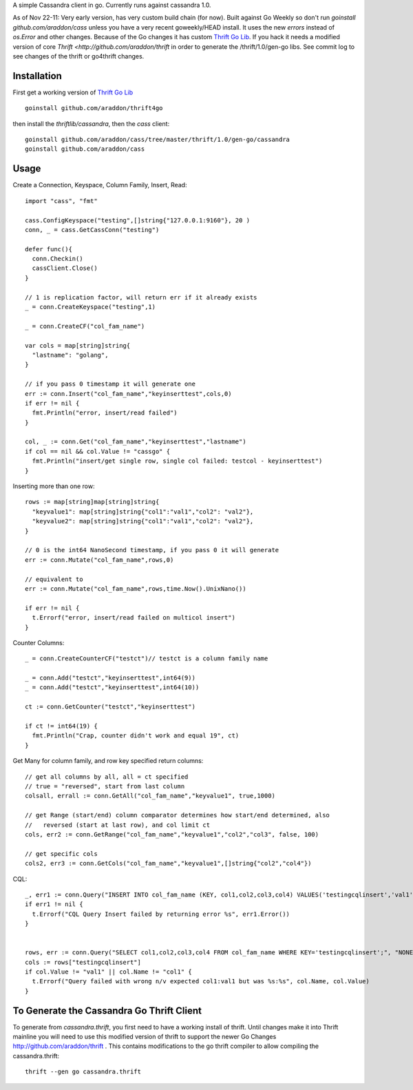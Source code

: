 A simple Cassandra client in go.  Currently runs against cassandra 1.0.  

As of Nov 22-11:  Very early version, has very custom build chain (for now).   Built against Go Weekly so don't run *goinstall github.com/araddon/cass* unless you have a very recent goweekly/HEAD install.  It uses the new *errors* instead of *os.Error* and other changes.   Because of the Go changes it has custom `Thrift Go Lib <http://github.com/araddon/thrift4go>`_.   If you hack it needs a modified version of core `Thrift <http://github.com/araddon/thrift` in order to generate the /thrift/1.0/gen-go libs.  See commit log to see changes of the thrift or go4thrift changes.


Installation
=====================

First get a working version of `Thrift Go Lib <http://github.com/araddon/thrift4go>`_ ::

    goinstall github.com/araddon/thrift4go


then install the *thriftlib/cassandra*, then the *cass* client::
    
    goinstall github.com/araddon/cass/tree/master/thrift/1.0/gen-go/cassandra
    goinstall github.com/araddon/cass


Usage
====================================
Create a Connection, Keyspace, Column Family, Insert, Read::
    
    import "cass", "fmt"

    cass.ConfigKeyspace("testing",[]string{"127.0.0.1:9160"}, 20 )
    conn, _ = cass.GetCassConn("testing")

    defer func(){
      conn.Checkin()
      cassClient.Close()
    }

    // 1 is replication factor, will return err if it already exists
    _ = conn.CreateKeyspace("testing",1)

    _ = conn.CreateCF("col_fam_name")

    var cols = map[string]string{
      "lastname": "golang",
    }

    // if you pass 0 timestamp it will generate one
    err := conn.Insert("col_fam_name","keyinserttest",cols,0)
    if err != nil {
      fmt.Println("error, insert/read failed")
    } 

    col, _ := conn.Get("col_fam_name","keyinserttest","lastname")
    if col == nil && col.Value != "cassgo" {
      fmt.Println("insert/get single row, single col failed: testcol - keyinserttest")
    }
    

Inserting more than one row::

    rows := map[string]map[string]string{
      "keyvalue1": map[string]string{"col1":"val1","col2": "val2"},
      "keyvalue2": map[string]string{"col1":"val1","col2": "val2"},
    }

    // 0 is the int64 NanoSecond timestamp, if you pass 0 it will generate
    err := conn.Mutate("col_fam_name",rows,0)

    // equivalent to
    err := conn.Mutate("col_fam_name",rows,time.Now().UnixNano())

    if err != nil {
      t.Errorf("error, insert/read failed on multicol insert")
    } 


Counter Columns::

    _ = conn.CreateCounterCF("testct")// testct is a column family name

    _ = conn.Add("testct","keyinserttest",int64(9))
    _ = conn.Add("testct","keyinserttest",int64(10))
     
    ct := conn.GetCounter("testct","keyinserttest")

    if ct != int64(19) {
      fmt.Println("Crap, counter didn't work and equal 19", ct)
    }


Get Many for column family, and row key specified return columns::

    // get all columns by all, all = ct specified
    // true = "reversed", start from last column
    colsall, errall := conn.GetAll("col_fam_name","keyvalue1", true,1000)

    // get Range (start/end) column comparator determines how start/end determined, also
    //   reversed (start at last row), and col limit ct
    cols, err2 := conn.GetRange("col_fam_name","keyvalue1","col2","col3", false, 100)

    // get specific cols
    cols2, err3 := conn.GetCols("col_fam_name","keyvalue1",[]string{"col2","col4"})
    

CQL::
    
  _, err1 := conn.Query("INSERT INTO col_fam_name (KEY, col1,col2,col3,col4) VALUES('testingcqlinsert','val1','val2','val3','val4');", "NONE")
  if err1 != nil {
    t.Errorf("CQL Query Insert failed by returning error %s", err1.Error())
  } 


  rows, err := conn.Query("SELECT col1,col2,col3,col4 FROM col_fam_name WHERE KEY='testingcqlinsert';", "NONE")
  cols := rows["testingcqlinsert"]
  if col.Value != "val1" || col.Name != "col1" {
    t.Errorf("Query failed with wrong n/v expected col1:val1 but was %s:%s", col.Name, col.Value)
  }


To Generate the Cassandra Go Thrift Client
===========================================

To generate from *cassandra.thrift*, you first need to have a working install of thrift.  Until changes make it into Thrift mainline you will need to use this modified version of thrift to support the newer Go Changes http://github.com/araddon/thrift .  This contains modifications to the go thrift compiler to allow compiling the cassandra.thrift::
    
    thrift --gen go cassandra.thrift     


